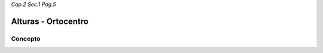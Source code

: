 *Cap.2 Sec.1 Pag.5*

Alturas - Ortocentro
=========================================================

Concepto
-------------------
